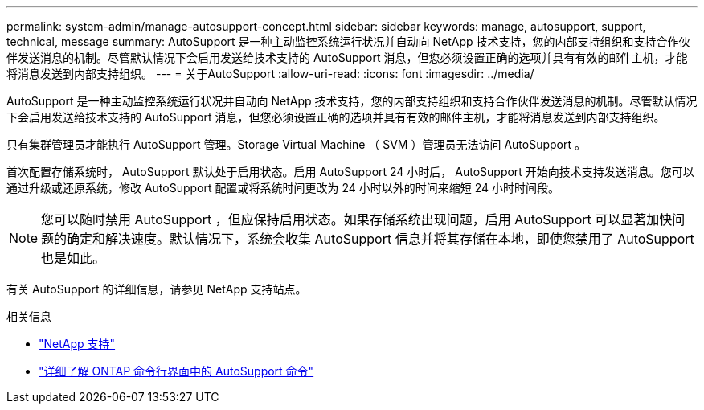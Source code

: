 ---
permalink: system-admin/manage-autosupport-concept.html 
sidebar: sidebar 
keywords: manage, autosupport, support, technical, message 
summary: AutoSupport 是一种主动监控系统运行状况并自动向 NetApp 技术支持，您的内部支持组织和支持合作伙伴发送消息的机制。尽管默认情况下会启用发送给技术支持的 AutoSupport 消息，但您必须设置正确的选项并具有有效的邮件主机，才能将消息发送到内部支持组织。 
---
= 关于AutoSupport
:allow-uri-read: 
:icons: font
:imagesdir: ../media/


[role="lead"]
AutoSupport 是一种主动监控系统运行状况并自动向 NetApp 技术支持，您的内部支持组织和支持合作伙伴发送消息的机制。尽管默认情况下会启用发送给技术支持的 AutoSupport 消息，但您必须设置正确的选项并具有有效的邮件主机，才能将消息发送到内部支持组织。

只有集群管理员才能执行 AutoSupport 管理。Storage Virtual Machine （ SVM ）管理员无法访问 AutoSupport 。

首次配置存储系统时， AutoSupport 默认处于启用状态。启用 AutoSupport 24 小时后， AutoSupport 开始向技术支持发送消息。您可以通过升级或还原系统，修改 AutoSupport 配置或将系统时间更改为 24 小时以外的时间来缩短 24 小时时间段。

[NOTE]
====
您可以随时禁用 AutoSupport ，但应保持启用状态。如果存储系统出现问题，启用 AutoSupport 可以显著加快问题的确定和解决速度。默认情况下，系统会收集 AutoSupport 信息并将其存储在本地，即使您禁用了 AutoSupport 也是如此。

====
有关 AutoSupport 的详细信息，请参见 NetApp 支持站点。

.相关信息
* https://support.netapp.com/["NetApp 支持"^]
* http://docs.netapp.com/ontap-9/topic/com.netapp.doc.dot-cm-cmpr/GUID-5CB10C70-AC11-41C0-8C16-B4D0DF916E9B.html["详细了解 ONTAP 命令行界面中的 AutoSupport 命令"^]

